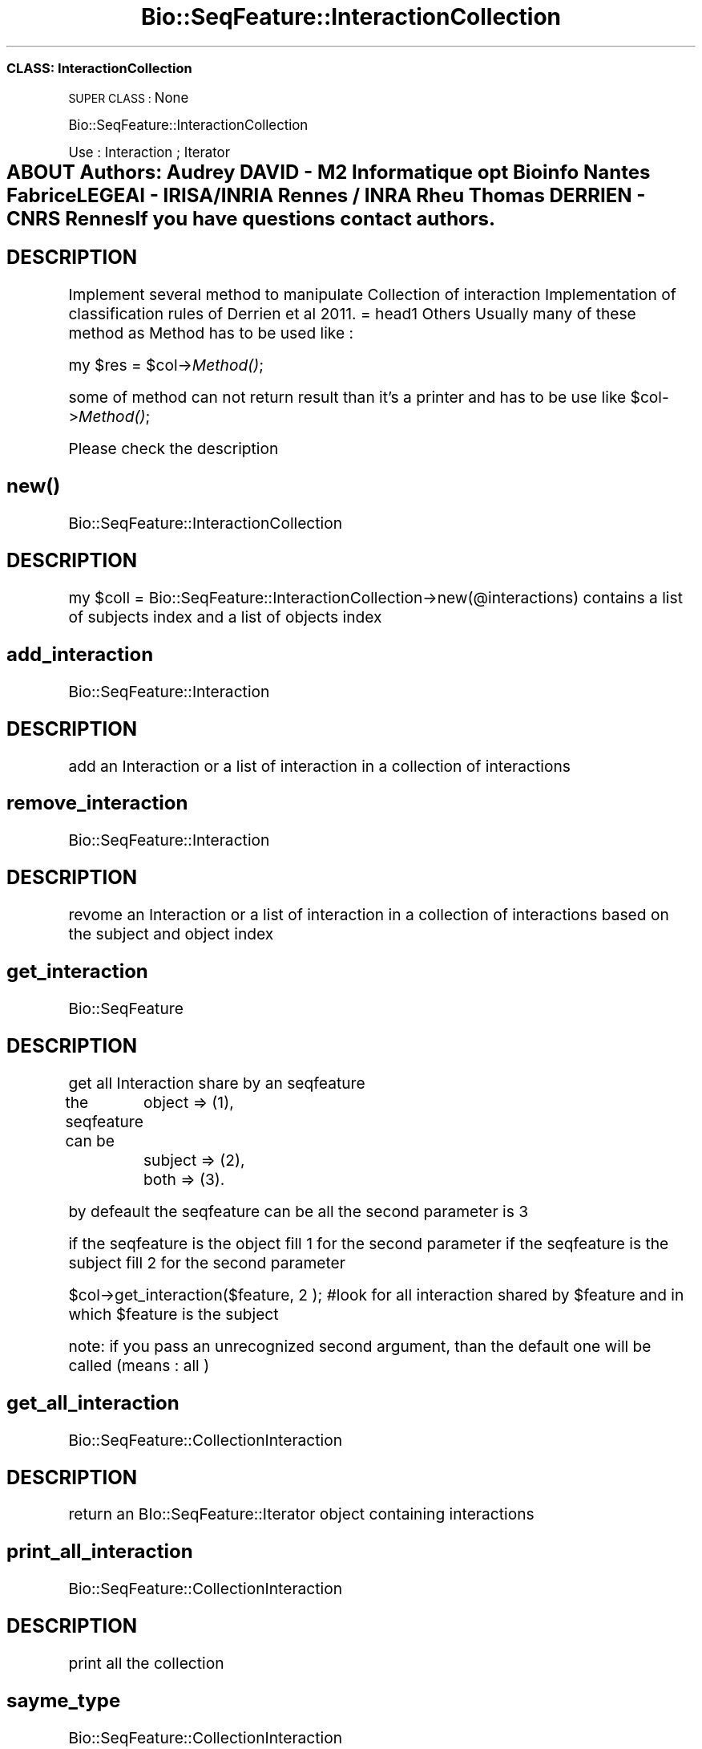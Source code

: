 .\" Automatically generated by Pod::Man 2.27 (Pod::Simple 3.28)
.\"
.\" Standard preamble:
.\" ========================================================================
.de Sp \" Vertical space (when we can't use .PP)
.if t .sp .5v
.if n .sp
..
.de Vb \" Begin verbatim text
.ft CW
.nf
.ne \\$1
..
.de Ve \" End verbatim text
.ft R
.fi
..
.\" Set up some character translations and predefined strings.  \*(-- will
.\" give an unbreakable dash, \*(PI will give pi, \*(L" will give a left
.\" double quote, and \*(R" will give a right double quote.  \*(C+ will
.\" give a nicer C++.  Capital omega is used to do unbreakable dashes and
.\" therefore won't be available.  \*(C` and \*(C' expand to `' in nroff,
.\" nothing in troff, for use with C<>.
.tr \(*W-
.ds C+ C\v'-.1v'\h'-1p'\s-2+\h'-1p'+\s0\v'.1v'\h'-1p'
.ie n \{\
.    ds -- \(*W-
.    ds PI pi
.    if (\n(.H=4u)&(1m=24u) .ds -- \(*W\h'-12u'\(*W\h'-12u'-\" diablo 10 pitch
.    if (\n(.H=4u)&(1m=20u) .ds -- \(*W\h'-12u'\(*W\h'-8u'-\"  diablo 12 pitch
.    ds L" ""
.    ds R" ""
.    ds C` ""
.    ds C' ""
'br\}
.el\{\
.    ds -- \|\(em\|
.    ds PI \(*p
.    ds L" ``
.    ds R" ''
.    ds C`
.    ds C'
'br\}
.\"
.\" Escape single quotes in literal strings from groff's Unicode transform.
.ie \n(.g .ds Aq \(aq
.el       .ds Aq '
.\"
.\" If the F register is turned on, we'll generate index entries on stderr for
.\" titles (.TH), headers (.SH), subsections (.SS), items (.Ip), and index
.\" entries marked with X<> in POD.  Of course, you'll have to process the
.\" output yourself in some meaningful fashion.
.\"
.\" Avoid warning from groff about undefined register 'F'.
.de IX
..
.nr rF 0
.if \n(.g .if rF .nr rF 1
.if (\n(rF:(\n(.g==0)) \{
.    if \nF \{
.        de IX
.        tm Index:\\$1\t\\n%\t"\\$2"
..
.        if !\nF==2 \{
.            nr % 0
.            nr F 2
.        \}
.    \}
.\}
.rr rF
.\"
.\" Accent mark definitions (@(#)ms.acc 1.5 88/02/08 SMI; from UCB 4.2).
.\" Fear.  Run.  Save yourself.  No user-serviceable parts.
.    \" fudge factors for nroff and troff
.if n \{\
.    ds #H 0
.    ds #V .8m
.    ds #F .3m
.    ds #[ \f1
.    ds #] \fP
.\}
.if t \{\
.    ds #H ((1u-(\\\\n(.fu%2u))*.13m)
.    ds #V .6m
.    ds #F 0
.    ds #[ \&
.    ds #] \&
.\}
.    \" simple accents for nroff and troff
.if n \{\
.    ds ' \&
.    ds ` \&
.    ds ^ \&
.    ds , \&
.    ds ~ ~
.    ds /
.\}
.if t \{\
.    ds ' \\k:\h'-(\\n(.wu*8/10-\*(#H)'\'\h"|\\n:u"
.    ds ` \\k:\h'-(\\n(.wu*8/10-\*(#H)'\`\h'|\\n:u'
.    ds ^ \\k:\h'-(\\n(.wu*10/11-\*(#H)'^\h'|\\n:u'
.    ds , \\k:\h'-(\\n(.wu*8/10)',\h'|\\n:u'
.    ds ~ \\k:\h'-(\\n(.wu-\*(#H-.1m)'~\h'|\\n:u'
.    ds / \\k:\h'-(\\n(.wu*8/10-\*(#H)'\z\(sl\h'|\\n:u'
.\}
.    \" troff and (daisy-wheel) nroff accents
.ds : \\k:\h'-(\\n(.wu*8/10-\*(#H+.1m+\*(#F)'\v'-\*(#V'\z.\h'.2m+\*(#F'.\h'|\\n:u'\v'\*(#V'
.ds 8 \h'\*(#H'\(*b\h'-\*(#H'
.ds o \\k:\h'-(\\n(.wu+\w'\(de'u-\*(#H)/2u'\v'-.3n'\*(#[\z\(de\v'.3n'\h'|\\n:u'\*(#]
.ds d- \h'\*(#H'\(pd\h'-\w'~'u'\v'-.25m'\f2\(hy\fP\v'.25m'\h'-\*(#H'
.ds D- D\\k:\h'-\w'D'u'\v'-.11m'\z\(hy\v'.11m'\h'|\\n:u'
.ds th \*(#[\v'.3m'\s+1I\s-1\v'-.3m'\h'-(\w'I'u*2/3)'\s-1o\s+1\*(#]
.ds Th \*(#[\s+2I\s-2\h'-\w'I'u*3/5'\v'-.3m'o\v'.3m'\*(#]
.ds ae a\h'-(\w'a'u*4/10)'e
.ds Ae A\h'-(\w'A'u*4/10)'E
.    \" corrections for vroff
.if v .ds ~ \\k:\h'-(\\n(.wu*9/10-\*(#H)'\s-2\u~\d\s+2\h'|\\n:u'
.if v .ds ^ \\k:\h'-(\\n(.wu*10/11-\*(#H)'\v'-.4m'^\v'.4m'\h'|\\n:u'
.    \" for low resolution devices (crt and lpr)
.if \n(.H>23 .if \n(.V>19 \
\{\
.    ds : e
.    ds 8 ss
.    ds o a
.    ds d- d\h'-1'\(ga
.    ds D- D\h'-1'\(hy
.    ds th \o'bp'
.    ds Th \o'LP'
.    ds ae ae
.    ds Ae AE
.\}
.rm #[ #] #H #V #F C
.\" ========================================================================
.\"
.IX Title "Bio::SeqFeature::InteractionCollection 3"
.TH Bio::SeqFeature::InteractionCollection 3 "2014-12-04" "perl v5.18.2" "User Contributed Perl Documentation"
.\" For nroff, turn off justification.  Always turn off hyphenation; it makes
.\" way too many mistakes in technical documents.
.if n .ad l
.nh
.SS "\s-1CLASS:\s0 InteractionCollection"
.IX Subsection "CLASS: InteractionCollection"
\&\s-1SUPER CLASS :\s0 None
.PP
Bio::SeqFeature::InteractionCollection
.PP
Use : Interaction ; Iterator
.SH "ABOUT Authors: Audrey DAVID \- M2 Informatique opt Bioinfo Nantes Fabrice LEGEAI \- IRISA/INRIA Rennes / INRA Rheu Thomas	 DERRIEN \- CNRS Rennes If you have questions contact authors."
.IX Header "ABOUT Authors: Audrey DAVID - M2 Informatique opt Bioinfo Nantes Fabrice LEGEAI - IRISA/INRIA Rennes / INRA Rheu Thomas DERRIEN - CNRS Rennes If you have questions contact authors."
.SH "DESCRIPTION"
.IX Header "DESCRIPTION"
Implement several method to manipulate Collection of interaction
Implementation of classification rules of Derrien et al 2011. 
= head1 Others
Usually many of these method as Method has to be used like :
.PP
my \f(CW$res\fR = \f(CW$col\fR\->\fIMethod()\fR;
.PP
some of method can not return result than it's a printer and has to be use like
\&\f(CW$col\fR\->\fIMethod()\fR;
.PP
Please check the description
.SH "\fInew()\fP"
.IX Header "new()"
Bio::SeqFeature::InteractionCollection
.SH "DESCRIPTION"
.IX Header "DESCRIPTION"
my \f(CW$coll\fR = Bio::SeqFeature::InteractionCollection\->new(@interactions)
contains a list of subjects index and  a list of objects index
.SH "add_interaction"
.IX Header "add_interaction"
Bio::SeqFeature::Interaction
.SH "DESCRIPTION"
.IX Header "DESCRIPTION"
add an Interaction or a list of interaction in a collection of interactions
.SH "remove_interaction"
.IX Header "remove_interaction"
Bio::SeqFeature::Interaction
.SH "DESCRIPTION"
.IX Header "DESCRIPTION"
revome an Interaction or a list of interaction in a collection of interactions
based on the subject and object index
.SH "get_interaction"
.IX Header "get_interaction"
Bio::SeqFeature
.SH "DESCRIPTION"
.IX Header "DESCRIPTION"
get all Interaction share by an seqfeature
.PP
the seqfeature can be
	 object => (1),
	 subject => (2),
	 both => (3).
.PP
by defeault the seqfeature can be all the second parameter is 3
.PP
if the seqfeature is the object fill 1 for the second parameter 
if the seqfeature is the subject fill 2 for the second parameter
.PP
\&\f(CW$col\fR\->get_interaction($feature, 2 ); #look for all interaction shared by \f(CW$feature\fR and in which \f(CW$feature\fR is the subject
.PP
note:  if you pass an unrecognized second argument, than the default one will be called (means : all )
.SH "get_all_interaction"
.IX Header "get_all_interaction"
Bio::SeqFeature::CollectionInteraction
.SH "DESCRIPTION"
.IX Header "DESCRIPTION"
return an BIo::SeqFeature::Iterator object containing interactions
.SH "print_all_interaction"
.IX Header "print_all_interaction"
Bio::SeqFeature::CollectionInteraction
.SH "DESCRIPTION"
.IX Header "DESCRIPTION"
print all the collection
.SH "sayme_type"
.IX Header "sayme_type"
Bio::SeqFeature::CollectionInteraction
.SH "DESCRIPTION"
.IX Header "DESCRIPTION"
.Vb 3
\& say if the string type is correct 
\& return the associated number
\& or the opposite
.Ve
.SH "get_interactions_with_tags OBSOLETE use the one with tags values"
.IX Header "get_interactions_with_tags OBSOLETE use the one with tags values"
.Vb 1
\& return Bio::SeqFeature::InteractionIterator
.Ve
.SH "DESCRIPTION"
.IX Header "DESCRIPTION"
check if interactions corresponding to a list of fixed tags
better to use get_interactions_with_tags_values
.SH "get_interactions_with_tags_values"
.IX Header "get_interactions_with_tags_values"
.Vb 1
\& return Bio::SeqFeature::InteractionIterator
.Ve
.SH "DESCRIPTION"
.IX Header "DESCRIPTION"
whatever are the tags and values, check if interactions corresponding
see the list of tags in the manual , or using tags_list method
.PP
note:  if you pass an unexisting tag ...
.SH "get_with_distance_value"
.IX Header "get_with_distance_value"
.Vb 1
\& return Bio::SeqFeature::InteractionIterator
.Ve
.SH "DESCRIPTION"
.IX Header "DESCRIPTION"
You might want to have a list of  interaction wich have a specific distance.
Example : less or equal to 400 bases 
	\f(CW$collection\fR\->get_with_distance_value(400,'le')
	eq : equal
	lt : less than
	le : less or equal to 
	gt : greater than
	ge : greater or equal to
.SH "get_with_intervalle"
.IX Header "get_with_intervalle"
.Vb 1
\& return Bio::SeqFeature::InteractionIterator
.Ve
.SH "DESCRIPTION"
.IX Header "DESCRIPTION"
You might want to have a list of interaction having distance within an intervalle
.PP
.Vb 1
\&        $collection\->get_interactions_with_intervalle(400,800)
.Ve
.SH "get_best_interactions"
.IX Header "get_best_interactions"
.Vb 2
\& return Bio::SeqFeature::InteractionCollection
\&$collection\->get_best_interaction($collection, @lncRNA)
.Ve
.SH "DESCRIPTION"
.IX Header "DESCRIPTION"
.Vb 1
\&        Give you the better interaction of a list of lncRNA
.Ve
.SH "objects_list"
.IX Header "objects_list"
.Vb 1
\& return a list of Bio::SeqFeature
.Ve
.SH "DESCRIPTION"
.IX Header "DESCRIPTION"
.Vb 1
\&        You might want to know the list of object containing in the collection
.Ve
.SH "POD ERRORS"
.IX Header "POD ERRORS"
Hey! \fBThe above document had some coding errors, which are explained below:\fR
.IP "Around line 39:" 4
.IX Item "Around line 39:"
=cut found outside a pod block.  Skipping to next block.
.IP "Around line 631:" 4
.IX Item "Around line 631:"
=cut found outside a pod block.  Skipping to next block.
.IP "Around line 700:" 4
.IX Item "Around line 700:"
=cut found outside a pod block.  Skipping to next block.
.IP "Around line 743:" 4
.IX Item "Around line 743:"
=cut found outside a pod block.  Skipping to next block.
.IP "Around line 824:" 4
.IX Item "Around line 824:"
=cut found outside a pod block.  Skipping to next block.
